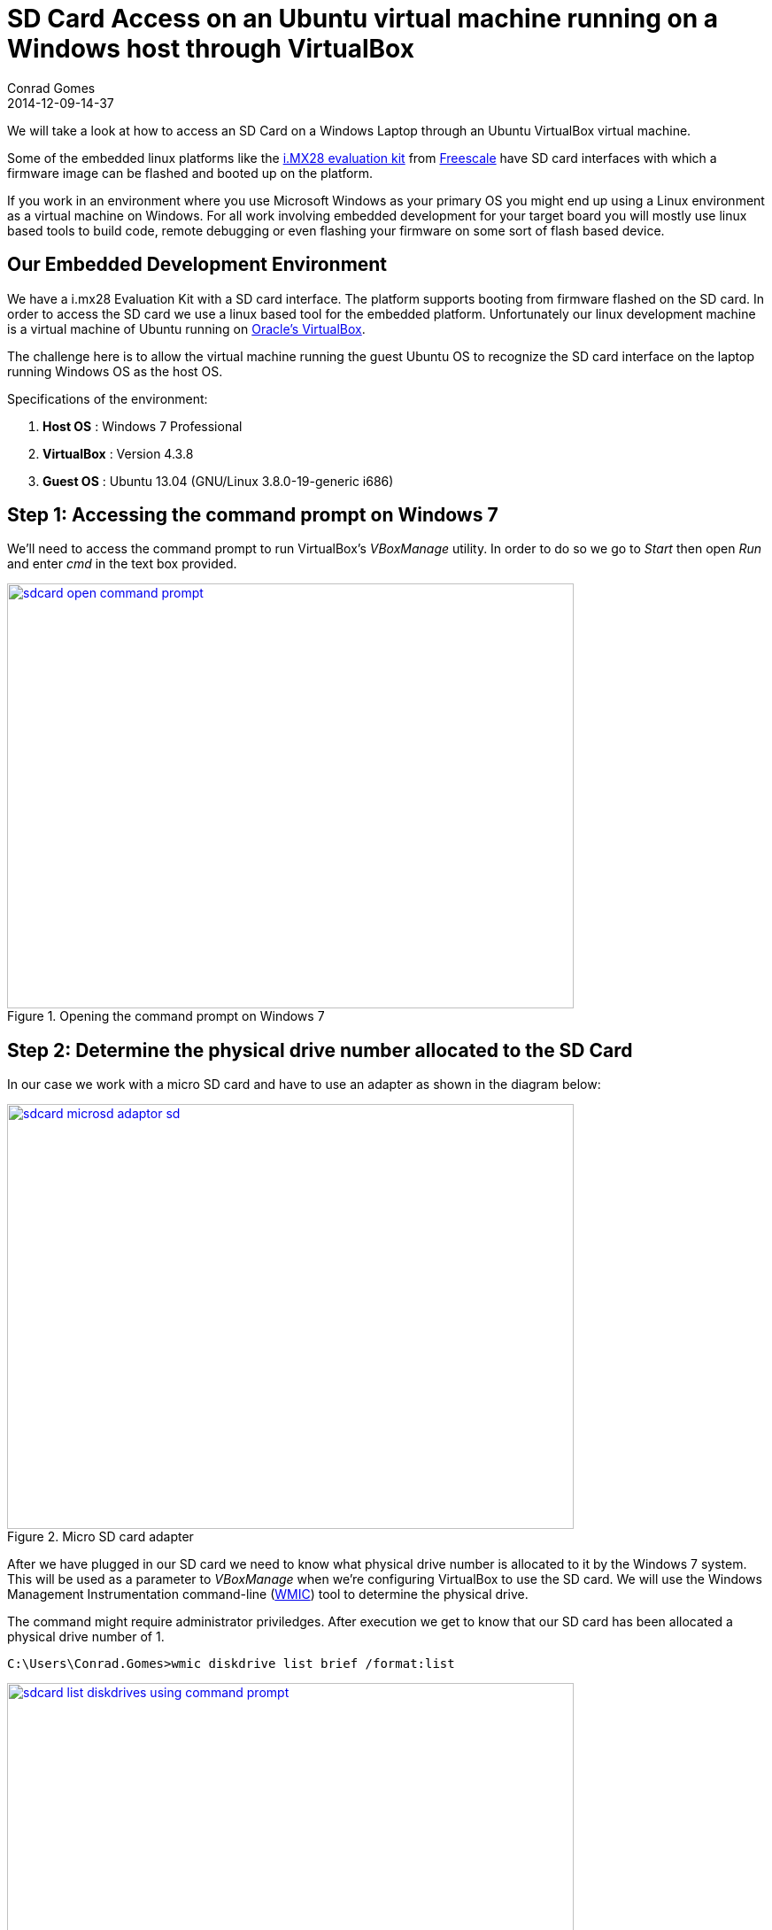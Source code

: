 = SD Card Access on an Ubuntu virtual machine running on a Windows host through VirtualBox
Conrad Gomes
2014-12-09-14-37
:awestruct-tags: [virtualbox, sdcard, linux, ubuntu, virtualization]
:excerpt: We will take a look at how to access an SD Card on a Windows Laptop through an Ubuntu VirtualBox virtual machine.
:awestruct-excerpt: {excerpt}
ifndef::awestruct[]
:imagesdir: ../images
endif::[]
:awestruct-imagesdir: ../../../../../images
:icons: font
:freescale-link: http://www.freescale.com
:imx28-link: http://www.freescale.com/webapp/sps/site/prod_summary.jsp?code=MCIMX28EVKJ
:virtualbox-link: https://www.virtualbox.org/
:wmic-url: http://technet.microsoft.com/en-us/library/bb742610.aspx

{excerpt}

Some of the embedded linux platforms like the
{imx28-link}[i.MX28 evaluation kit^] from {freescale-link}[Freescale] have SD
card interfaces with which a firmware image can be flashed and booted up on
the platform.

If you work in an environment where you use Microsoft Windows as your primary
OS you might end up using a Linux environment as a virtual machine on Windows.
For all work involving embedded development for your target board you will
mostly use linux based tools to build code, remote debugging or even flashing
your firmware on some sort of flash based device.

== Our Embedded Development Environment

We have a i.mx28 Evaluation Kit with a SD card interface. The platform supports
booting from firmware flashed on the SD card. In order to access the SD card we
use a linux based tool for the embedded platform. Unfortunately our linux
development machine is a virtual machine of Ubuntu running on
{virtualbox-link}[Oracle's VirtualBox^].

The challenge here is to allow the virtual machine running the guest Ubuntu OS to
recognize the SD card interface on the laptop running Windows OS as the host OS.

Specifications of the environment:

. *Host OS* : Windows 7 Professional
. *VirtualBox* : Version 4.3.8
. *Guest OS* : Ubuntu 13.04 (GNU/Linux 3.8.0-19-generic i686)

== Step 1: Accessing the command prompt on Windows 7

We'll need to access the command prompt to run VirtualBox's _VBoxManage_ utility.
In order to do so we go to _Start_ then open _Run_ and enter _cmd_ in the text
box provided.

====
[[sdcard-open-command-prompt]]
.Opening the command prompt on Windows 7
image::sdcard-open-command-prompt.png[width="640", height="480", align="center", link={awestruct-imagesdir}/sdcard-open-command-prompt.png]
====

== Step 2: Determine the physical drive number allocated to the SD Card

In our case we work with a micro SD card and have to use an adapter as shown
in the diagram below:

====
[[sdcard-microsd-adaptor-sd]]
.Micro SD card adapter
image::sdcard-microsd-adaptor-sd.jpg[width="640", height="480", align="center", link={awestruct-imagesdir}/sdcard-microsd-adaptor-sd.jpg]
====

After we have plugged in our SD card we need to know what physical drive number
is allocated to it by the Windows 7 system. This will be used as a parameter to
_VBoxManage_ when we're configuring VirtualBox to use the SD card. We will use
the Windows Management Instrumentation command-line ({wmic-url}[WMIC^]) tool to determine the
physical drive.

The command might require administrator priviledges. After execution we
get to know that our SD card has been allocated a physical drive number of 1.

[source,bash]
----
C:\Users\Conrad.Gomes>wmic diskdrive list brief /format:list
----

====
[[sdcard-list-diskdrives-using-command-prompt]]
.Using wmic to get the physical drive number
image::sdcard-list-diskdrives-using-command-prompt.png[width="640", height="480", align="center", link={awestruct-imagesdir}/sdcard-list-diskdrives-using-command-prompt.png]
====

== Step 3: Creating and mapping a disk file to the SD Card

The SD card is treated as a physical disk in the system. We need to create an
image that will represent the entire "raw disk" represented by the SD card.
To do so we will use the _VBoxManage_ utility available with the VirtualBox
installation. We first change the directory to the VirtualBox installation
path where the _VBoxManage_ utility exists. Since VirtualBox is now owned by 
Oracle it will be installed in the "Oracle" directory in "Program Files".

[source,bash]
----
C:\Users\Conrad.Gomes>cd "C:\Program Files\Oracle\VirtualBox"

C:\Program Files\Oracle\VirtualBox>
----

The capture below highlights the result of the above step

====
[[sdcard-changedirectory-to-virtualbox]]
.Changing to the Oracle VirtualBox directory
image::sdcard-changedirectory-to-virtualbox.png[width="640", height="480", align="center", link={awestruct-imagesdir}/sdcard-changedirectory-to-virtualbox.png]
====

We should now be able to create the vmdk image mapped to the SD card using
the command below. Two arguments need to be supplied, the absolute path of
the file on the host OS i.e. the Windows7 machine which will map to the SD
card and the raw disk which is expressed as "\\.\PhysicalDriveX" where "X"
is the physical drive number of the SD card that we obtained using _wmic_.

[source,bash]
----
C:\Program Files\Oracle\VirtualBox>VBoxManage.exe internalcommands createrawvmdk -filename "D:\Work\SD-Card.vmdk" -rawdisk "\\.\PhysicalDrive1"
----

If it succeeds you should see a success message as shown in the screen
capture:

====
[[sdcard-vboxmanage-create-rawdisk]]
.Creating VMDK image with VBoxManage and mapping it to the SD card
image::sdcard-vboxmanage-create-rawdisk.png[width="640", height="480", align="center", link={awestruct-imagesdir}/sdcard-vboxmanage-create-rawdisk.png]
====

== Step 4: Allowing the guest OS to access the SD card

Make sure the guest OS virtual machine is "Powered Off" before changing
its settings. To modify the settings of the virtual machine we have to
power it off. If not powered off the system will not allow us to add the
hard disk mapped SD-Card.vmdk file.

====
[[sdcard-open-virtualbox-settings-when-powered-off]]
.Open VirtualBox settings when VM is powered off
image::sdcard-open-virtualbox-settings-when-powered-off.png[width="640", height="480", align="center", link={awestruct-imagesdir}/sdcard-open-virtualbox-settings-when-powered-off.png]
====

Once powered off go to the settings of the virtual machine
and under the "Controller: SATA" settings click on "Add Hard Disk" button
as shown below:

====
[[sdcard-storage-settings-add-harddisk]]
.Modify storage settings and add hard disk under Controller: SATA settings
image::sdcard-storage-settings-add-harddisk.png[width="640", height="480", align="center", link={awestruct-imagesdir}/sdcard-storage-settings-add-harddisk.png]
====

Locate the VMDK file created in the previous step and open it to add it as a
hard disk.

====
[[sdcard-storage-settings-choose-sd-cardvmdk]]
.Select the VMDK file and open it as a hard disk
image::sdcard-storage-settings-choose-sd-cardvmdk.png[width="640", height="480", align="center", link={awestruct-imagesdir}/sdcard-storage-settings-choose-sd-cardvmdk.png]
====

Once successfully opened we should be able to see the file listed as a hard
disk under "Controller: SATA" as shown below:

====
[[sdcard-storage-sd-card-vmdk-added]]
.SD-Card.vmdk is listed as a hard disk under Controller:Sata settings
image::sdcard-storage-sd-card-vmdk-added.png[width="640", height="480", align="center", link={awestruct-imagesdir}/sdcard-storage-sd-card-vmdk-added.png]
====

== Step 5: Accessing The SD Card On The Guest OS

The next step is to power on the virtual machine and see the SD card added as a
hard disk in the system. We use _fdisk_ to check and see if the SD card is
listed in the system. Use of _fdisk_ may require _sudo_ privileges.

[source,bash]
----
ubuntu@ubuntu-VirtualBox:~$ sudo fdisk -l
[sudo] password for ubuntu:
----

The SD card is visible as _/dev/sde_ device in the system. Further more we can
see the various partitions and their file formats. It is the last device listed
by _fdisk_. For comparison sake _fdisk_ can be run before adding the SD card
as explained here and then compared to see the new hard disk device:

====
[[sdcard-guest-os-fdisk-list]]
.Listing the newly added SD card using fdisk
image::sdcard-guest-os-fdisk-list.png[width="640", height="480", align="center", link={awestruct-imagesdir}/sdcard-guest-os-fdisk-list.png]
====
















